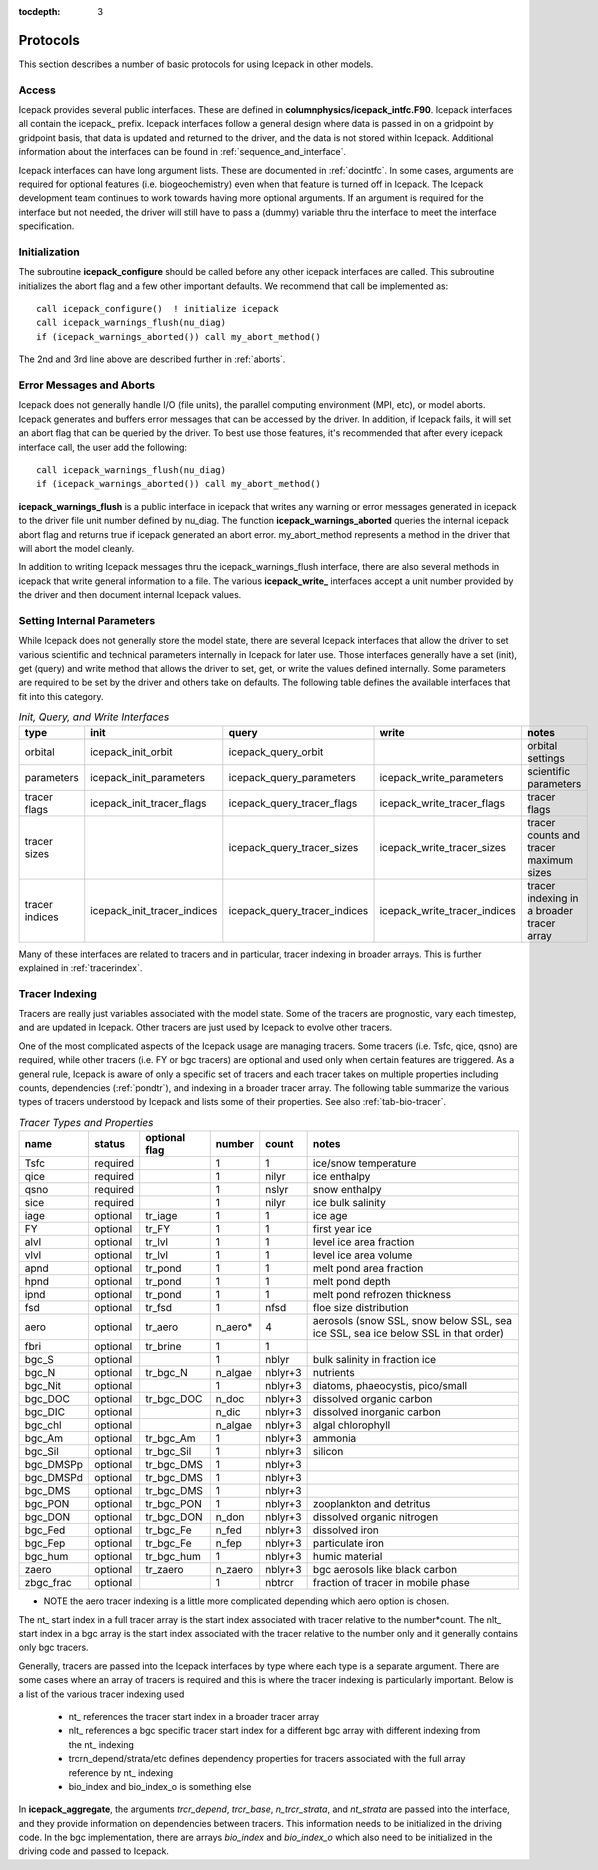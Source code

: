 :tocdepth: 3

.. _protocols:

Protocols
----------------

This section describes a number of basic protocols for using Icepack in other models.

.. _calling:

Access
~~~~~~~~~~~~~~~~~~~

Icepack provides several public interfaces.  These are defined in **columnphysics/icepack\_intfc.F90**.  
Icepack interfaces all contain the icepack\_ prefix.
Icepack interfaces follow a general design where data is passed in on a gridpoint by gridpoint
basis, that data is updated and returned to the driver, and the data is not stored within Icepack.  
Additional information about the interfaces can be found in :ref:`sequence_and_interface`.

Icepack interfaces can have long argument lists.  These are documented in :ref:`docintfc`.  In
some cases, arguments are required for optional features (i.e. biogeochemistry) even when that
feature is turned off in Icepack.  The Icepack
development team continues to work towards having more optional arguments.  If an argument is 
required for the interface but not needed, the driver will still have to pass a (dummy) variable 
thru the interface to meet the interface specification.

.. _initialization:

Initialization
~~~~~~~~~~~~~~~~~~~~~~~~~~

The subroutine **icepack_configure** should be called before any other icepack interfaces are called.
This subroutine initializes the abort flag and a few other important defaults.  We recommend that
call be implemented as::

      call icepack_configure()  ! initialize icepack
      call icepack_warnings_flush(nu_diag)
      if (icepack_warnings_aborted()) call my_abort_method()

The 2nd and 3rd line above are described further in :ref:`aborts`.


.. _aborts:

Error Messages and Aborts
~~~~~~~~~~~~~~~~~~~~~~~~~~~~

Icepack does not generally handle I/O (file units), the parallel computing environment (MPI, etc),
or model aborts.  Icepack generates and buffers error messages that can be accessed by the
driver.  In addition, if Icepack fails, it will set an abort flag that can be queried by the driver.
To best use those features, it's recommended that after every icepack interface call, the user
add the following::

      call icepack_warnings_flush(nu_diag)
      if (icepack_warnings_aborted()) call my_abort_method()

**icepack_warnings_flush** is a public interface in icepack that writes any warning or error messages
generated in icepack to the driver file unit number defined by nu_diag.  
The function **icepack_warnings_aborted** queries the internal icepack abort flag and
returns true if icepack generated an abort error.  
my_abort_method represents a method in the driver that will abort the model cleanly.

In addition to writing Icepack messages thru the icepack_warnings_flush interface,
there are also several methods in icepack that write general information to a file.  
The various **icepack_write_** interfaces accept a unit number provided by the driver
and then document internal Icepack values.

.. _setinternal:

Setting Internal Parameters
~~~~~~~~~~~~~~~~~~~~~~~~~~~~~

While Icepack does not generally store the model state, there are several Icepack interfaces
that allow the driver to set various scientific and technical parameters internally in Icepack
for later use.  Those interfaces generally have a set (init), get (query) and write method that
allows the driver to set, get, or write the values defined internally.  Some parameters
are required to be set by the driver and others take on defaults.  The following table
defines the available interfaces that fit into this category.

.. table:: *Init, Query, and Write Interfaces* 

   +----------------+---------------------------------+----------------------------------+----------------------------------+-------------------------------------------------+
   | type           | init                            |                      query       |                      write       |           notes                                 |
   +================+=================================+==================================+==================================+=================================================+
   | orbital        | icepack\_init\_orbit            | icepack\_query\_orbit            |                                  | orbital settings                                |
   +----------------+---------------------------------+----------------------------------+----------------------------------+-------------------------------------------------+
   | parameters     | icepack\_init\_parameters       | icepack\_query\_parameters       | icepack\_write\_parameters       | scientific parameters                           |
   +----------------+---------------------------------+----------------------------------+----------------------------------+-------------------------------------------------+
   | tracer flags   | icepack\_init\_tracer\_flags    | icepack\_query\_tracer\_flags    | icepack\_write\_tracer\_flags    | tracer flags                                    |
   +----------------+---------------------------------+----------------------------------+----------------------------------+-------------------------------------------------+
   | tracer sizes   |                                 | icepack\_query\_tracer\_sizes    | icepack\_write\_tracer\_sizes    | tracer counts and tracer maximum sizes          |
   +----------------+---------------------------------+----------------------------------+----------------------------------+-------------------------------------------------+
   | tracer indices | icepack\_init\_tracer\_indices  | icepack\_query\_tracer\_indices  | icepack\_write\_tracer\_indices  | tracer indexing in a broader tracer array       |
   +----------------+---------------------------------+----------------------------------+----------------------------------+-------------------------------------------------+

Many of these interfaces are related to tracers and in particular, tracer indexing in broader arrays.  This is further explained in :ref:`tracerindex`.

.. _tracerindex:

Tracer Indexing
~~~~~~~~~~~~~~~~~~~

Tracers are really just variables associated with the model state.  Some of the tracers are
prognostic, vary each timestep, and are updated in Icepack.  Other tracers are just used by
Icepack to evolve other tracers.

One of the most complicated aspects of the Icepack usage are managing tracers.  Some tracers (i.e.
Tsfc, qice, qsno) are required, while other tracers (i.e. FY or bgc tracers) are optional and used 
only when certain features are triggered.  As a general rule, Icepack is aware of only a specific set
of tracers and each tracer takes on multiple properties including counts, dependencies (:ref:`pondtr`), 
and indexing in a broader tracer array.  The following table summarize the various types of 
tracers understood by Icepack and lists some of their properties.  See also :ref:`tab-bio-tracer`.

.. table:: *Tracer Types and Properties* 

   +------------+----------+---------------+---------+---------+-----------------------------------------------------------------------------------+
   | name       | status   | optional flag | number  | count   | notes                                                                             |
   +============+==========+===============+=========+=========+===================================================================================+
   | Tsfc       | required |               | 1       | 1       | ice/snow temperature                                                              |
   +------------+----------+---------------+---------+---------+-----------------------------------------------------------------------------------+
   | qice       | required |               | 1       | nilyr   | ice enthalpy                                                                      |
   +------------+----------+---------------+---------+---------+-----------------------------------------------------------------------------------+
   | qsno       | required |               | 1       | nslyr   | snow enthalpy                                                                     |
   +------------+----------+---------------+---------+---------+-----------------------------------------------------------------------------------+
   | sice       | required |               | 1       | nilyr   | ice bulk salinity                                                                 |
   +------------+----------+---------------+---------+---------+-----------------------------------------------------------------------------------+
   | iage       | optional | tr_iage       | 1       | 1       | ice age                                                                           |
   +------------+----------+---------------+---------+---------+-----------------------------------------------------------------------------------+
   | FY         | optional | tr_FY         | 1       | 1       | first year ice                                                                    |
   +------------+----------+---------------+---------+---------+-----------------------------------------------------------------------------------+
   | alvl       | optional | tr_lvl        | 1       | 1       | level ice area fraction                                                           |
   +------------+----------+---------------+---------+---------+-----------------------------------------------------------------------------------+
   | vlvl       | optional | tr_lvl        | 1       | 1       | level ice area volume                                                             |
   +------------+----------+---------------+---------+---------+-----------------------------------------------------------------------------------+
   | apnd       | optional | tr_pond       | 1       | 1       | melt pond area fraction                                                           |
   +------------+----------+---------------+---------+---------+-----------------------------------------------------------------------------------+
   | hpnd       | optional | tr_pond       | 1       | 1       | melt pond depth                                                                   |
   +------------+----------+---------------+---------+---------+-----------------------------------------------------------------------------------+
   | ipnd       | optional | tr_pond       | 1       | 1       | melt pond refrozen thickness                                                      |
   +------------+----------+---------------+---------+---------+-----------------------------------------------------------------------------------+
   | fsd        | optional | tr_fsd        | 1       | nfsd    | floe size distribution                                                            |
   +------------+----------+---------------+---------+---------+-----------------------------------------------------------------------------------+
   | aero       | optional | tr_aero       | n_aero* | 4       | aerosols (snow SSL, snow below SSL, sea ice SSL, sea ice below SSL in that order) |
   +------------+----------+---------------+---------+---------+-----------------------------------------------------------------------------------+
   | fbri       | optional | tr_brine      | 1       | 1       |                                                                                   |
   +------------+----------+---------------+---------+---------+-----------------------------------------------------------------------------------+
   | bgc_S      | optional |               | 1       | nblyr   | bulk salinity in fraction ice                                                     |
   +------------+----------+---------------+---------+---------+-----------------------------------------------------------------------------------+
   | bgc_N      | optional | tr_bgc_N      | n_algae | nblyr+3 | nutrients                                                                         |
   +------------+----------+---------------+---------+---------+-----------------------------------------------------------------------------------+
   | bgc_Nit    | optional |               | 1       | nblyr+3 | diatoms, phaeocystis, pico/small                                                  |
   +------------+----------+---------------+---------+---------+-----------------------------------------------------------------------------------+
   | bgc_DOC    | optional | tr_bgc_DOC    | n_doc   | nblyr+3 | dissolved organic carbon                                                          |
   +------------+----------+---------------+---------+---------+-----------------------------------------------------------------------------------+
   | bgc_DIC    | optional |               | n_dic   | nblyr+3 | dissolved inorganic carbon                                                        |
   +------------+----------+---------------+---------+---------+-----------------------------------------------------------------------------------+
   | bgc_chl    | optional |               | n_algae | nblyr+3 | algal chlorophyll                                                                 |
   +------------+----------+---------------+---------+---------+-----------------------------------------------------------------------------------+
   | bgc_Am     | optional | tr_bgc_Am     | 1       | nblyr+3 | ammonia                                                                           |
   +------------+----------+---------------+---------+---------+-----------------------------------------------------------------------------------+
   | bgc_Sil    | optional | tr_bgc_Sil    | 1       | nblyr+3 | silicon                                                                           |
   +------------+----------+---------------+---------+---------+-----------------------------------------------------------------------------------+
   | bgc_DMSPp  | optional | tr_bgc_DMS    | 1       | nblyr+3 |                                                                                   |
   +------------+----------+---------------+---------+---------+-----------------------------------------------------------------------------------+
   | bgc_DMSPd  | optional | tr_bgc_DMS    | 1       | nblyr+3 |                                                                                   |
   +------------+----------+---------------+---------+---------+-----------------------------------------------------------------------------------+
   | bgc_DMS    | optional | tr_bgc_DMS    | 1       | nblyr+3 |                                                                                   |
   +------------+----------+---------------+---------+---------+-----------------------------------------------------------------------------------+
   | bgc_PON    | optional | tr_bgc_PON    | 1       | nblyr+3 | zooplankton and detritus                                                          |
   +------------+----------+---------------+---------+---------+-----------------------------------------------------------------------------------+
   | bgc_DON    | optional | tr_bgc_DON    | n_don   | nblyr+3 | dissolved organic nitrogen                                                        |
   +------------+----------+---------------+---------+---------+-----------------------------------------------------------------------------------+
   | bgc_Fed    | optional | tr_bgc_Fe     | n_fed   | nblyr+3 | dissolved iron                                                                    |
   +------------+----------+---------------+---------+---------+-----------------------------------------------------------------------------------+
   | bgc_Fep    | optional | tr_bgc_Fe     | n_fep   | nblyr+3 | particulate iron                                                                  |
   +------------+----------+---------------+---------+---------+-----------------------------------------------------------------------------------+
   | bgc_hum    | optional | tr_bgc_hum    | 1       | nblyr+3 | humic material                                                                    |
   +------------+----------+---------------+---------+---------+-----------------------------------------------------------------------------------+
   | zaero      | optional | tr_zaero      | n_zaero | nblyr+3 | bgc aerosols like black carbon                                                    |
   +------------+----------+---------------+---------+---------+-----------------------------------------------------------------------------------+
   | zbgc_frac  | optional |               | 1       | nbtrcr  | fraction of tracer in mobile phase                                                |
   +------------+----------+---------------+---------+---------+-----------------------------------------------------------------------------------+

* NOTE the aero tracer indexing is a little more complicated depending which aero option is chosen.

The nt\_ start index in a full tracer array is the start index associated with tracer
relative to the number*count.  The nlt\_ start index in a bgc array is the start index 
associated with the tracer relative to the number only and it generally contains only
bgc tracers.

Generally, tracers are passed into the Icepack interfaces by type where each type is a separate
argument.  There are some cases where an array of tracers is required and this is where the
tracer indexing is particularly important.  Below is a list of the various tracer indexing used

  - nt\_ references the tracer start index in a broader tracer array
  - nlt\_ references a bgc specific tracer start index for a different bgc array with different indexing from the nt\_ indexing
  - trcrn_depend/strata/etc defines dependency properties for tracers associated with the full array reference by nt\_ indexing
  - bio_index and bio_index_o is something else

In **icepack_aggregate**, the arguments
*trcr_depend*, *trcr_base*, *n_trcr_strata*, and *nt_strata* are passed into the interface, and they
provide information on dependencies between tracers.  This information needs to be initialized in
the driving code.  In the bgc implementation, there are arrays *bio_index* and *bio_index_o* which
also need to be initialized in the driving code and passed to Icepack.

